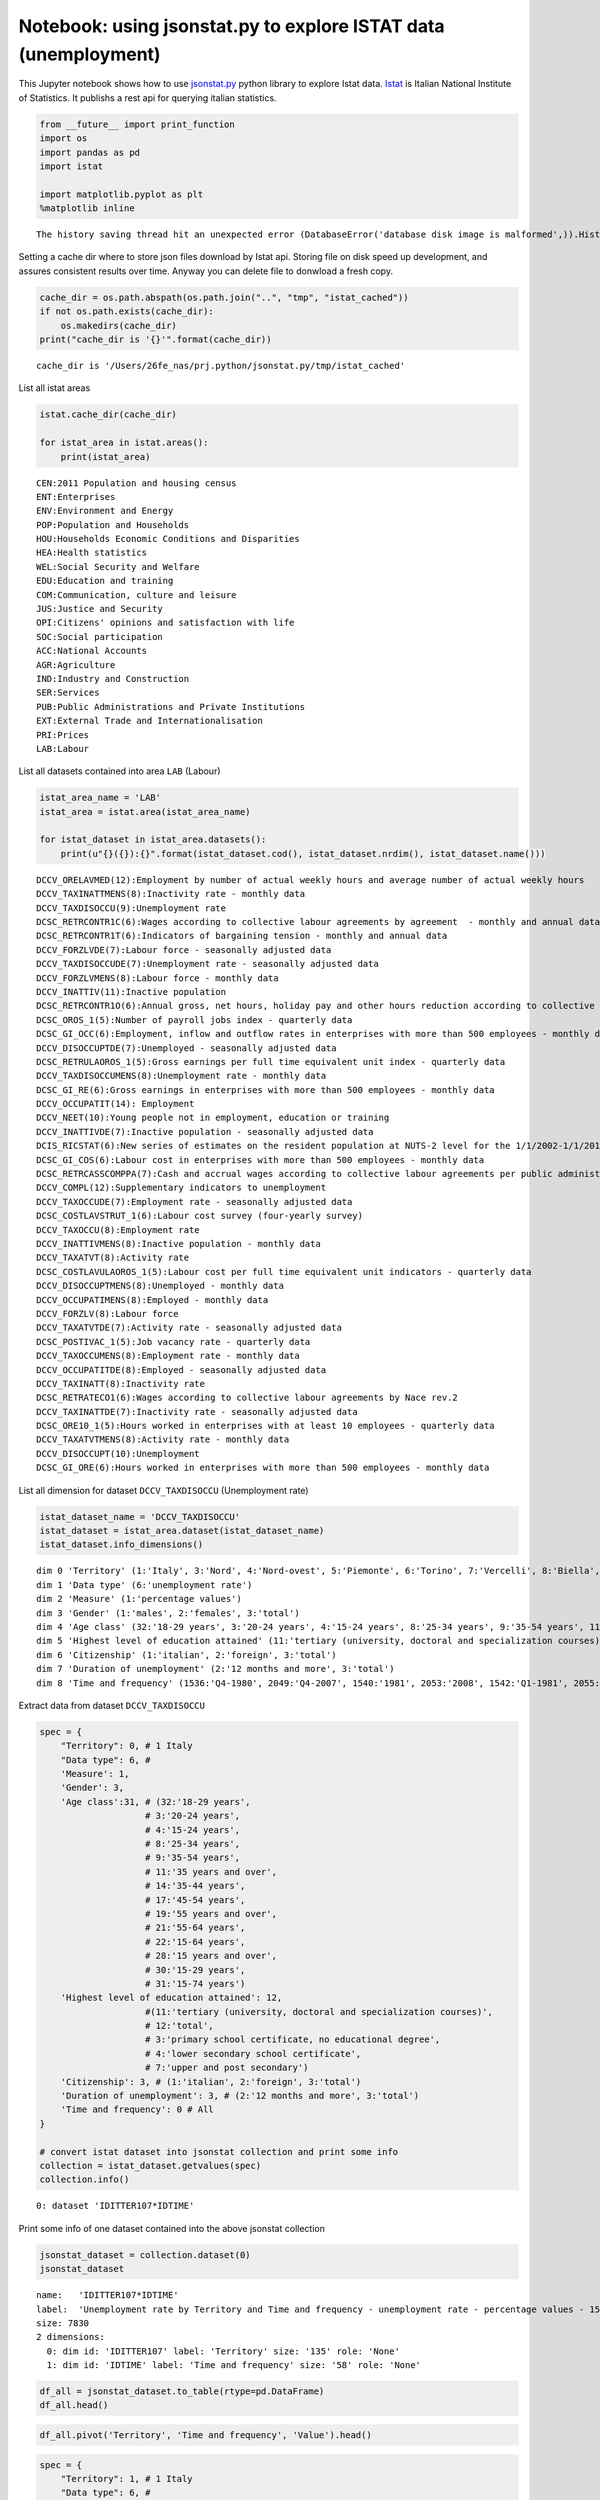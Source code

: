 
Notebook: using jsonstat.py to explore ISTAT data (unemployment)
~~~~~~~~~~~~~~~~~~~~~~~~~~~~~~~~~~~~~~~~~~~~~~~~~~~~~~~~~~~~~~~~

This Jupyter notebook shows how to use
`jsonstat.py <http://github.com/26fe/jsonstat.py>`__ python library to
explore Istat data. `Istat <http://www.istat.it/en/about-istat>`__ is
Italian National Institute of Statistics. It publishs a rest api for
querying italian statistics.

.. code:: python

    from __future__ import print_function
    import os
    import pandas as pd
    import istat
    
    import matplotlib.pyplot as plt
    %matplotlib inline


.. parsed-literal::

    The history saving thread hit an unexpected error (DatabaseError('database disk image is malformed',)).History will not be written to the database.


Setting a cache dir where to store json files download by Istat api.
Storing file on disk speed up development, and assures consistent
results over time. Anyway you can delete file to donwload a fresh copy.

.. code:: python

    cache_dir = os.path.abspath(os.path.join("..", "tmp", "istat_cached"))
    if not os.path.exists(cache_dir):
        os.makedirs(cache_dir)
    print("cache_dir is '{}'".format(cache_dir))


.. parsed-literal::

    cache_dir is '/Users/26fe_nas/prj.python/jsonstat.py/tmp/istat_cached'


List all istat areas

.. code:: python

    istat.cache_dir(cache_dir)
    
    for istat_area in istat.areas():
        print(istat_area)


.. parsed-literal::

    CEN:2011 Population and housing census
    ENT:Enterprises
    ENV:Environment and Energy
    POP:Population and Households
    HOU:Households Economic Conditions and Disparities
    HEA:Health statistics
    WEL:Social Security and Welfare
    EDU:Education and training
    COM:Communication, culture and leisure
    JUS:Justice and Security
    OPI:Citizens' opinions and satisfaction with life
    SOC:Social participation
    ACC:National Accounts
    AGR:Agriculture
    IND:Industry and Construction
    SER:Services
    PUB:Public Administrations and Private Institutions
    EXT:External Trade and Internationalisation
    PRI:Prices
    LAB:Labour


List all datasets contained into area ``LAB`` (Labour)

.. code:: python

    istat_area_name = 'LAB'
    istat_area = istat.area(istat_area_name)
    
    for istat_dataset in istat_area.datasets():
        print(u"{}({}):{}".format(istat_dataset.cod(), istat_dataset.nrdim(), istat_dataset.name()))


.. parsed-literal::

    DCCV_ORELAVMED(12):Employment by number of actual weekly hours and average number of actual weekly hours
    DCCV_TAXINATTMENS(8):Inactivity rate - monthly data
    DCCV_TAXDISOCCU(9):Unemployment rate
    DCSC_RETRCONTR1C(6):Wages according to collective labour agreements by agreement  - monthly and annual data               .
    DCSC_RETRCONTR1T(6):Indicators of bargaining tension - monthly and annual data
    DCCV_FORZLVDE(7):Labour force - seasonally adjusted data
    DCCV_TAXDISOCCUDE(7):Unemployment rate - seasonally adjusted data
    DCCV_FORZLVMENS(8):Labour force - monthly data
    DCCV_INATTIV(11):Inactive population
    DCSC_RETRCONTR1O(6):Annual gross, net hours, holiday pay and other hours reduction according to collective labour agreements
    DCSC_OROS_1(5):Number of payroll jobs index - quarterly data
    DCSC_GI_OCC(6):Employment, inflow and outflow rates in enterprises with more than 500 employees - monthly data
    DCCV_DISOCCUPTDE(7):Unemployed - seasonally adjusted data
    DCSC_RETRULAOROS_1(5):Gross earnings per full time equivalent unit index - quarterly data
    DCCV_TAXDISOCCUMENS(8):Unemployment rate - monthly data
    DCSC_GI_RE(6):Gross earnings in enterprises with more than 500 employees - monthly data
    DCCV_OCCUPATIT(14): Employment                                
    DCCV_NEET(10):Young people not in employment, education or training
    DCCV_INATTIVDE(7):Inactive population - seasonally adjusted data
    DCIS_RICSTAT(6):New series of estimates on the resident population at NUTS-2 level for the 1/1/2002-1/1/2014 period
    DCSC_GI_COS(6):Labour cost in enterprises with more than 500 employees - monthly data
    DCSC_RETRCASSCOMPPA(7):Cash and accrual wages according to collective labour agreements per public administration employee per agreement - annual data -  euros
    DCCV_COMPL(12):Supplementary indicators to unemployment
    DCCV_TAXOCCUDE(7):Employment rate - seasonally adjusted data
    DCSC_COSTLAVSTRUT_1(6):Labour cost survey (four-yearly survey)
    DCCV_TAXOCCU(8):Employment rate
    DCCV_INATTIVMENS(8):Inactive population - monthly data
    DCCV_TAXATVT(8):Activity rate
    DCSC_COSTLAVULAOROS_1(5):Labour cost per full time equivalent unit indicators - quarterly data
    DCCV_DISOCCUPTMENS(8):Unemployed - monthly data
    DCCV_OCCUPATIMENS(8):Employed - monthly data
    DCCV_FORZLV(8):Labour force
    DCCV_TAXATVTDE(7):Activity rate - seasonally adjusted data
    DCSC_POSTIVAC_1(5):Job vacancy rate - quarterly data
    DCCV_TAXOCCUMENS(8):Employment rate - monthly data
    DCCV_OCCUPATITDE(8):Employed - seasonally adjusted data
    DCCV_TAXINATT(8):Inactivity rate
    DCSC_RETRATECO1(6):Wages according to collective labour agreements by Nace rev.2
    DCCV_TAXINATTDE(7):Inactivity rate - seasonally adjusted data
    DCSC_ORE10_1(5):Hours worked in enterprises with at least 10 employees - quarterly data
    DCCV_TAXATVTMENS(8):Activity rate - monthly data
    DCCV_DISOCCUPT(10):Unemployment
    DCSC_GI_ORE(6):Hours worked in enterprises with more than 500 employees - monthly data


List all dimension for dataset ``DCCV_TAXDISOCCU`` (Unemployment rate)

.. code:: python

    istat_dataset_name = 'DCCV_TAXDISOCCU'
    istat_dataset = istat_area.dataset(istat_dataset_name)
    istat_dataset.info_dimensions()


.. parsed-literal::

    dim 0 'Territory' (1:'Italy', 3:'Nord', 4:'Nord-ovest', 5:'Piemonte', 6:'Torino', 7:'Vercelli', 8:'Biella', 9:'Verbano-Cusio-Ossola', 10:'Novara', 11:'Cuneo', 12:'Asti', 13:'Alessandria', 14:'Valle d'Aosta / Vallée d'Aoste', 15:'Valle d'Aosta / Vallée d'Aoste', 16:'Liguria', 17:'Imperia', 18:'Savona', 19:'Genova', 20:'La Spezia', 21:'Lombardia', 22:'Varese', 23:'Como', 24:'Lecco', 25:'Sondrio', 26:'Milano', 27:'Bergamo', 28:'Brescia', 29:'Pavia', 30:'Lodi', 31:'Cremona', 32:'Mantova', 33:'Nord-est', 34:'Trentino Alto Adige / Südtirol', 35:'Provincia Autonoma Bolzano / Bozen', 37:'Provincia Autonoma Trento', 39:'Veneto', 40:'Verona', 41:'Vicenza', 42:'Belluno', 43:'Treviso', 44:'Venezia', 45:'Padova', 46:'Rovigo', 47:'Friuli-Venezia Giulia', 48:'Pordenone', 49:'Udine', 50:'Gorizia', 51:'Trieste', 52:'Emilia-Romagna', 53:'Piacenza', 54:'Parma', 55:'Reggio nell'Emilia', 56:'Modena', 57:'Bologna', 58:'Ferrara', 59:'Ravenna', 60:'Forlì-Cesena', 61:'Rimini', 62:'Centro (I)', 63:'Toscana', 64:'Massa-Carrara', 65:'Lucca', 66:'Pistoia', 67:'Firenze', 68:'Prato', 69:'Livorno', 70:'Pisa', 71:'Arezzo', 72:'Siena', 73:'Grosseto', 74:'Umbria', 75:'Perugia', 76:'Terni', 77:'Marche', 78:'Pesaro e Urbino', 79:'Ancona', 80:'Macerata', 81:'Ascoli Piceno', 82:'Lazio', 83:'Viterbo', 84:'Rieti', 85:'Roma', 86:'Latina', 87:'Frosinone', 88:'Mezzogiorno', 90:'Abruzzo', 91:'L'Aquila', 92:'Teramo', 93:'Pescara', 94:'Chieti', 95:'Molise', 96:'Isernia', 97:'Campobasso', 98:'Campania', 99:'Caserta', 100:'Benevento', 101:'Napoli', 102:'Avellino', 103:'Salerno', 104:'Puglia', 105:'Foggia', 106:'Bari', 107:'Taranto', 108:'Brindisi', 109:'Lecce', 110:'Basilicata', 111:'Potenza', 112:'Matera', 113:'Calabria', 114:'Cosenza', 115:'Crotone', 116:'Catanzaro', 117:'Vibo Valentia', 118:'Reggio di Calabria', 120:'Sicilia', 121:'Trapani', 122:'Palermo', 123:'Messina', 124:'Agrigento', 125:'Caltanissetta', 126:'Enna', 127:'Catania', 128:'Ragusa', 129:'Siracusa', 130:'Sardegna', 131:'Sassari', 132:'Nuoro', 133:'Cagliari', 134:'Oristano', 135:'Olbia-Tempio', 136:'Ogliastra', 137:'Medio Campidano', 138:'Carbonia-Iglesias', 146:'Monza e della Brianza', 147:'Fermo', 148:'Barletta-Andria-Trani')
    dim 1 'Data type' (6:'unemployment rate')
    dim 2 'Measure' (1:'percentage values')
    dim 3 'Gender' (1:'males', 2:'females', 3:'total')
    dim 4 'Age class' (32:'18-29 years', 3:'20-24 years', 4:'15-24 years', 8:'25-34 years', 9:'35-54 years', 11:'35 years and over', 14:'35-44 years', 17:'45-54 years', 19:'55 years and over', 21:'55-64 years', 22:'15-64 years', 28:'15 years and over', 30:'15-29 years', 31:'15-74 years')
    dim 5 'Highest level of education attained' (11:'tertiary (university, doctoral and specialization courses)', 12:'total', 3:'primary school certificate, no educational degree', 4:'lower secondary school certificate', 7:'upper and post secondary')
    dim 6 'Citizenship' (1:'italian', 2:'foreign', 3:'total')
    dim 7 'Duration of unemployment' (2:'12 months and more', 3:'total')
    dim 8 'Time and frequency' (1536:'Q4-1980', 2049:'Q4-2007', 1540:'1981', 2053:'2008', 1542:'Q1-1981', 2055:'Q1-2008', 1546:'Q2-1981', 2059:'Q2-2008', 1551:'Q3-1981', 2064:'Q3-2008', 1555:'Q4-1981', 2068:'Q4-2008', 1559:'1982', 2072:'2009', 1561:'Q1-1982', 2074:'Q1-2009', 1565:'Q2-1982', 2078:'Q2-2009', 1570:'Q3-1982', 2083:'Q3-2009', 1574:'Q4-1982', 2087:'Q4-2009', 1578:'1983', 2091:'2010', 1580:'Q1-1983', 2093:'Q1-2010', 1584:'Q2-1983', 2097:'Q2-2010', 1589:'Q3-1983', 2102:'Q3-2010', 1593:'Q4-1983', 2106:'Q4-2010', 1597:'1984', 2110:'2011', 1599:'Q1-1984', 2112:'Q1-2011', 1603:'Q2-1984', 2116:'Q2-2011', 1608:'Q3-1984', 2121:'Q3-2011', 1612:'Q4-1984', 2125:'Q4-2011', 1616:'1985', 2129:'2012', 1618:'Q1-1985', 2131:'Q1-2012', 1622:'Q2-1985', 2135:'Q2-2012', 1627:'Q3-1985', 2140:'Q3-2012', 1631:'Q4-1985', 2144:'Q4-2012', 1635:'1986', 2148:'2013', 1637:'Q1-1986', 2150:'Q1-2013', 1641:'Q2-1986', 2154:'Q2-2013', 1646:'Q3-1986', 2159:'Q3-2013', 1650:'Q4-1986', 2163:'Q4-2013', 1654:'1987', 2167:'2014', 1656:'Q1-1987', 2169:'Q1-2014', 1660:'Q2-1987', 2173:'Q2-2014', 1665:'Q3-1987', 2178:'Q3-2014', 1669:'Q4-1987', 2182:'Q4-2014', 1673:'1988', 1675:'Q1-1988', 2188:'Q1-2015', 1679:'Q2-1988', 2192:'Q2-2015', 1684:'Q3-1988', 2197:'Q3-2015', 1688:'Q4-1988', 1692:'1989', 1694:'Q1-1989', 1698:'Q2-1989', 1703:'Q3-1989', 1707:'Q4-1989', 1711:'1990', 1713:'Q1-1990', 1717:'Q2-1990', 1722:'Q3-1990', 1726:'Q4-1990', 1730:'1991', 1732:'Q1-1991', 1736:'Q2-1991', 1741:'Q3-1991', 1745:'Q4-1991', 1749:'1992', 1751:'Q1-1992', 1755:'Q2-1992', 1760:'Q3-1992', 1764:'Q4-1992', 1768:'1993', 1770:'Q1-1993', 1774:'Q2-1993', 1779:'Q3-1993', 1783:'Q4-1993', 1787:'1994', 1789:'Q1-1994', 1793:'Q2-1994', 1798:'Q3-1994', 1802:'Q4-1994', 1806:'1995', 1808:'Q1-1995', 1812:'Q2-1995', 1817:'Q3-1995', 1821:'Q4-1995', 1825:'1996', 1827:'Q1-1996', 1831:'Q2-1996', 1836:'Q3-1996', 1840:'Q4-1996', 1844:'1997', 1846:'Q1-1997', 1850:'Q2-1997', 1855:'Q3-1997', 1859:'Q4-1997', 1863:'1998', 1865:'Q1-1998', 1869:'Q2-1998', 1874:'Q3-1998', 1878:'Q4-1998', 1882:'1999', 1884:'Q1-1999', 1888:'Q2-1999', 1893:'Q3-1999', 1897:'Q4-1999', 1901:'2000', 1903:'Q1-2000', 1907:'Q2-2000', 1912:'Q3-2000', 1916:'Q4-2000', 1920:'2001', 1922:'Q1-2001', 1926:'Q2-2001', 1931:'Q3-2001', 1935:'Q4-2001', 1939:'2002', 1941:'Q1-2002', 1945:'Q2-2002', 1950:'Q3-2002', 1954:'Q4-2002', 1958:'2003', 1960:'Q1-2003', 1964:'Q2-2003', 1969:'Q3-2003', 1973:'Q4-2003', 1464:'1977', 1977:'2004', 1466:'Q1-1977', 1979:'Q1-2004', 1470:'Q2-1977', 1983:'Q2-2004', 1475:'Q3-1977', 1988:'Q3-2004', 1479:'Q4-1977', 1992:'Q4-2004', 1483:'1978', 1996:'2005', 1485:'Q1-1978', 1998:'Q1-2005', 1489:'Q2-1978', 2002:'Q2-2005', 1494:'Q3-1978', 2007:'Q3-2005', 1498:'Q4-1978', 2011:'Q4-2005', 1502:'1979', 2015:'2006', 1504:'Q1-1979', 2017:'Q1-2006', 1508:'Q2-1979', 2021:'Q2-2006', 1513:'Q3-1979', 2026:'Q3-2006', 1517:'Q4-1979', 2030:'Q4-2006', 1521:'1980', 2034:'2007', 1523:'Q1-1980', 2036:'Q1-2007', 1527:'Q2-1980', 2040:'Q2-2007', 1532:'Q3-1980', 2045:'Q3-2007')


Extract data from dataset ``DCCV_TAXDISOCCU``

.. code:: python

    spec = { 
        "Territory": 0, # 1 Italy
        "Data type": 6, # 
        'Measure': 1,
        'Gender': 3,
        'Age class':31, # (32:'18-29 years', 
                        # 3:'20-24 years', 
                        # 4:'15-24 years', 
                        # 8:'25-34 years', 
                        # 9:'35-54 years', 
                        # 11:'35 years and over', 
                        # 14:'35-44 years', 
                        # 17:'45-54 years', 
                        # 19:'55 years and over', 
                        # 21:'55-64 years', 
                        # 22:'15-64 years', 
                        # 28:'15 years and over', 
                        # 30:'15-29 years', 
                        # 31:'15-74 years')
        'Highest level of education attained': 12,
                        #(11:'tertiary (university, doctoral and specialization courses)', 
                        # 12:'total', 
                        # 3:'primary school certificate, no educational degree', 
                        # 4:'lower secondary school certificate', 
                        # 7:'upper and post secondary')
        'Citizenship': 3, # (1:'italian', 2:'foreign', 3:'total')
        'Duration of unemployment': 3, # (2:'12 months and more', 3:'total')
        'Time and frequency': 0 # All
    }
    
    # convert istat dataset into jsonstat collection and print some info
    collection = istat_dataset.getvalues(spec)
    collection.info()


.. parsed-literal::

    0: dataset 'IDITTER107*IDTIME'
    


Print some info of one dataset contained into the above jsonstat
collection

.. code:: python

    jsonstat_dataset = collection.dataset(0)
    jsonstat_dataset




.. parsed-literal::

    name:   'IDITTER107*IDTIME'
    label:  'Unemployment rate by Territory and Time and frequency - unemployment rate - percentage values - 15-74 years'
    size: 7830
    2 dimensions:
      0: dim id: 'IDITTER107' label: 'Territory' size: '135' role: 'None'
      1: dim id: 'IDTIME' label: 'Time and frequency' size: '58' role: 'None'



.. code:: python

    df_all = jsonstat_dataset.to_table(rtype=pd.DataFrame)
    df_all.head()




.. raw:: html

    <div>
    <table border="1" class="dataframe">
      <thead>
        <tr style="text-align: right;">
          <th></th>
          <th>Territory</th>
          <th>Time and frequency</th>
          <th>Value</th>
        </tr>
      </thead>
      <tbody>
        <tr>
          <th>0</th>
          <td>Italy</td>
          <td>2004</td>
          <td>8.01</td>
        </tr>
        <tr>
          <th>1</th>
          <td>Italy</td>
          <td>Q1-2004</td>
          <td>8.68</td>
        </tr>
        <tr>
          <th>2</th>
          <td>Italy</td>
          <td>Q2-2004</td>
          <td>7.88</td>
        </tr>
        <tr>
          <th>3</th>
          <td>Italy</td>
          <td>Q3-2004</td>
          <td>7.33</td>
        </tr>
        <tr>
          <th>4</th>
          <td>Italy</td>
          <td>Q4-2004</td>
          <td>8.17</td>
        </tr>
      </tbody>
    </table>
    </div>



.. code:: python

    df_all.pivot('Territory', 'Time and frequency', 'Value').head()




.. raw:: html

    <div>
    <table border="1" class="dataframe">
      <thead>
        <tr style="text-align: right;">
          <th>Time and frequency</th>
          <th>2004</th>
          <th>2005</th>
          <th>2006</th>
          <th>2007</th>
          <th>2008</th>
          <th>2009</th>
          <th>2010</th>
          <th>2011</th>
          <th>2012</th>
          <th>2013</th>
          <th>...</th>
          <th>Q4-2005</th>
          <th>Q4-2006</th>
          <th>Q4-2007</th>
          <th>Q4-2008</th>
          <th>Q4-2009</th>
          <th>Q4-2010</th>
          <th>Q4-2011</th>
          <th>Q4-2012</th>
          <th>Q4-2013</th>
          <th>Q4-2014</th>
        </tr>
        <tr>
          <th>Territory</th>
          <th></th>
          <th></th>
          <th></th>
          <th></th>
          <th></th>
          <th></th>
          <th></th>
          <th></th>
          <th></th>
          <th></th>
          <th></th>
          <th></th>
          <th></th>
          <th></th>
          <th></th>
          <th></th>
          <th></th>
          <th></th>
          <th></th>
          <th></th>
          <th></th>
        </tr>
      </thead>
      <tbody>
        <tr>
          <th>Abruzzo</th>
          <td>7.71</td>
          <td>7.88</td>
          <td>6.57</td>
          <td>6.17</td>
          <td>6.63</td>
          <td>7.97</td>
          <td>8.67</td>
          <td>8.59</td>
          <td>10.85</td>
          <td>11.29</td>
          <td>...</td>
          <td>6.95</td>
          <td>6.84</td>
          <td>5.87</td>
          <td>6.67</td>
          <td>7.02</td>
          <td>9.15</td>
          <td>9.48</td>
          <td>10.48</td>
          <td>11.21</td>
          <td>12.08</td>
        </tr>
        <tr>
          <th>Agrigento</th>
          <td>20.18</td>
          <td>17.62</td>
          <td>13.40</td>
          <td>16.91</td>
          <td>16.72</td>
          <td>17.43</td>
          <td>19.42</td>
          <td>17.61</td>
          <td>19.48</td>
          <td>20.98</td>
          <td>...</td>
          <td>NaN</td>
          <td>NaN</td>
          <td>NaN</td>
          <td>NaN</td>
          <td>NaN</td>
          <td>NaN</td>
          <td>NaN</td>
          <td>NaN</td>
          <td>NaN</td>
          <td>NaN</td>
        </tr>
        <tr>
          <th>Alessandria</th>
          <td>5.34</td>
          <td>5.37</td>
          <td>4.65</td>
          <td>4.63</td>
          <td>4.85</td>
          <td>5.81</td>
          <td>5.34</td>
          <td>6.66</td>
          <td>10.48</td>
          <td>11.80</td>
          <td>...</td>
          <td>NaN</td>
          <td>NaN</td>
          <td>NaN</td>
          <td>NaN</td>
          <td>NaN</td>
          <td>NaN</td>
          <td>NaN</td>
          <td>NaN</td>
          <td>NaN</td>
          <td>NaN</td>
        </tr>
        <tr>
          <th>Ancona</th>
          <td>5.11</td>
          <td>4.14</td>
          <td>4.05</td>
          <td>3.49</td>
          <td>3.78</td>
          <td>5.82</td>
          <td>4.94</td>
          <td>6.84</td>
          <td>9.20</td>
          <td>11.27</td>
          <td>...</td>
          <td>NaN</td>
          <td>NaN</td>
          <td>NaN</td>
          <td>NaN</td>
          <td>NaN</td>
          <td>NaN</td>
          <td>NaN</td>
          <td>NaN</td>
          <td>NaN</td>
          <td>NaN</td>
        </tr>
        <tr>
          <th>Arezzo</th>
          <td>4.55</td>
          <td>5.50</td>
          <td>4.88</td>
          <td>4.61</td>
          <td>4.91</td>
          <td>5.51</td>
          <td>5.87</td>
          <td>6.04</td>
          <td>7.33</td>
          <td>8.04</td>
          <td>...</td>
          <td>NaN</td>
          <td>NaN</td>
          <td>NaN</td>
          <td>NaN</td>
          <td>NaN</td>
          <td>NaN</td>
          <td>NaN</td>
          <td>NaN</td>
          <td>NaN</td>
          <td>NaN</td>
        </tr>
      </tbody>
    </table>
    <p>5 rows × 58 columns</p>
    </div>



.. code:: python

    spec = { 
        "Territory": 1, # 1 Italy
        "Data type": 6, # 
        'Measure': 1,
        'Gender': 3,
        'Age class':0, # (32:'18-29 years', 
                        # 3:'20-24 years', 
                        # 4:'15-24 years', 
                        # 8:'25-34 years', 
                        # 9:'35-54 years', 
                        # 11:'35 years and over', 
                        # 14:'35-44 years', 
                        # 17:'45-54 years', 
                        # 19:'55 years and over', 
                        # 21:'55-64 years', 
                        # 22:'15-64 years', 
                        # 28:'15 years and over', 
                        # 30:'15-29 years', 
                        # 31:'15-74 years')
        'Highest level of education attained': 12,
                        #(11:'tertiary (university, doctoral and specialization courses)', 
                        # 12:'total', 
                        # 3:'primary school certificate, no educational degree', 
                        # 4:'lower secondary school certificate', 
                        # 7:'upper and post secondary')
        'Citizenship': 3, # (1:'italian', 2:'foreign', 3:'total')
        'Duration of unemployment': 3, # (2:'12 months and more', 3:'total')
        'Time and frequency': 0 # All
    }
    
    # convert istat dataset into jsonstat collection and print some info
    collection_2 = istat_dataset.getvalues(spec)
    collection_2.info()


.. parsed-literal::

    0: dataset 'IDCLASETA28*IDTIME'
    


.. code:: python

    df = collection_2.dataset(0).to_table(rtype=pd.DataFrame, blocked_dims={'IDCLASETA28':'31'})
    df.head(6)




.. raw:: html

    <div>
    <table border="1" class="dataframe">
      <thead>
        <tr style="text-align: right;">
          <th></th>
          <th>Age class</th>
          <th>Time and frequency</th>
          <th>Value</th>
        </tr>
      </thead>
      <tbody>
        <tr>
          <th>0</th>
          <td>15-74 years</td>
          <td>Q4-1992</td>
          <td>NaN</td>
        </tr>
        <tr>
          <th>1</th>
          <td>15-74 years</td>
          <td>1993</td>
          <td>NaN</td>
        </tr>
        <tr>
          <th>2</th>
          <td>15-74 years</td>
          <td>Q1-1993</td>
          <td>NaN</td>
        </tr>
        <tr>
          <th>3</th>
          <td>15-74 years</td>
          <td>Q2-1993</td>
          <td>NaN</td>
        </tr>
        <tr>
          <th>4</th>
          <td>15-74 years</td>
          <td>Q3-1993</td>
          <td>NaN</td>
        </tr>
        <tr>
          <th>5</th>
          <td>15-74 years</td>
          <td>Q4-1993</td>
          <td>NaN</td>
        </tr>
      </tbody>
    </table>
    </div>



.. code:: python

    df = df.dropna()
    df = df[df['Time and frequency'].str.contains(r'^Q.*')]
    # df = df.set_index('Time and frequency')
    df.head(6)




.. raw:: html

    <div>
    <table border="1" class="dataframe">
      <thead>
        <tr style="text-align: right;">
          <th></th>
          <th>Age class</th>
          <th>Time and frequency</th>
          <th>Value</th>
        </tr>
      </thead>
      <tbody>
        <tr>
          <th>57</th>
          <td>15-74 years</td>
          <td>Q1-2004</td>
          <td>8.68</td>
        </tr>
        <tr>
          <th>58</th>
          <td>15-74 years</td>
          <td>Q2-2004</td>
          <td>7.88</td>
        </tr>
        <tr>
          <th>59</th>
          <td>15-74 years</td>
          <td>Q3-2004</td>
          <td>7.33</td>
        </tr>
        <tr>
          <th>60</th>
          <td>15-74 years</td>
          <td>Q4-2004</td>
          <td>8.17</td>
        </tr>
        <tr>
          <th>62</th>
          <td>15-74 years</td>
          <td>Q1-2005</td>
          <td>8.27</td>
        </tr>
        <tr>
          <th>63</th>
          <td>15-74 years</td>
          <td>Q2-2005</td>
          <td>7.54</td>
        </tr>
      </tbody>
    </table>
    </div>



.. code:: python

    plt.figure(figsize=(7,4))
    df.plot(x='Time and frequency',y='Value')




.. parsed-literal::

    <matplotlib.axes._subplots.AxesSubplot at 0x117130eb8>




.. parsed-literal::

    <matplotlib.figure.Figure at 0x1170b6fd0>



.. image:: istat_unemployment_files/istat_unemployment_19_2.png


.. code:: python

    fig = plt.figure(figsize=(16,12))
    ax = fig.add_subplot(111)
    plt.grid(True)
    df.plot(x='Time and frequency',y='Value', ax=ax, grid=True) # kind='barh', , alpha=a, legend=False, color=customcmap,
                          # edgecolor='w', xlim=(0,max(df['population'])), title=ttl)




.. parsed-literal::

    <matplotlib.axes._subplots.AxesSubplot at 0x119b7f278>




.. image:: istat_unemployment_files/istat_unemployment_20_1.png


.. code:: python

    # plt.figure(figsize=(7,4))
    # plt.plot(df['Time and frequency'],df['Value'], lw=1.5, label='1st')
    # plt.plot(y[:,1], lw=1.5, label='2st')
    # plt.plot(y,'ro')
    # plt.grid(True)
    # plt.legend(loc=0)
    # plt.axis('tight')
    # plt.xlabel('index')
    # plt.ylabel('value')
    # plt.title('a simple plot')

